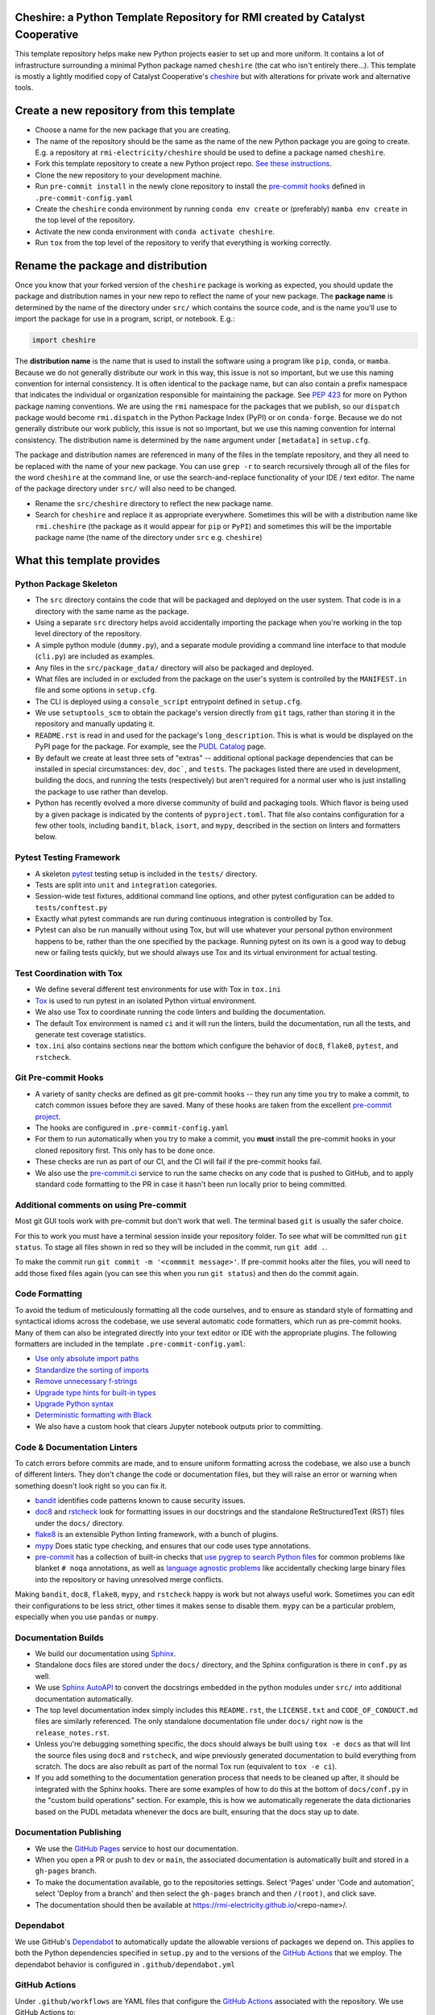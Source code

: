 Cheshire: a Python Template Repository for RMI created by Catalyst Cooperative
=======================================================================================

.. readme-intro

.. image:: https://github.com/rmi-electricity/cheshire/workflows/tox-pytest/badge.svg
   :target: https://github.com/rmi-electricity/cheshire/actions?query=workflow%3Atox-pytest
   :alt: Tox-PyTest Status

.. image:: https://img.shields.io/badge/code%20style-black-000000.svg
   :target: https://github.com/psf/black>
   :alt: Any color you want, so long as it's black.

This template repository helps make new Python projects easier to set up and more
uniform. It contains a lot of infrastructure surrounding a minimal Python package named
``cheshire`` (the cat who isn't entirely there...). This template is mostly a lightly
modified copy of Catalyst Cooperative's
`cheshire <https://github.com/catalyst-cooperative/cheshire>`_ but with alterations
for private work and alternative tools.

Create a new repository from this template
=======================================================================================

* Choose a name for the new package that you are creating.
* The name of the repository should be the same as the name of the new Python package
  you are going to create. E.g. a repository at ``rmi-electricity/cheshire`` should
  be used to define a package named ``cheshire``.
* Fork this template repository to create a new Python project repo.
  `See these instructions <https://docs.github.com/en/repositories/creating-and-managing-repositories/creating-a-repository-from-a-template>`__.
* Clone the new repository to your development machine.
* Run ``pre-commit install`` in the newly clone repository to install the
  `pre-commit hooks <https://pre-commit.com/>`__ defined in ``.pre-commit-config.yaml``
* Create the ``cheshire`` conda environment by running ``conda env create`` or
  (preferably) ``mamba env create`` in the top level of the repository.
* Activate the new conda environment with ``conda activate cheshire``.
* Run ``tox`` from the top level of the repository to verify that everything is working
  correctly.

Rename the package and distribution
=======================================================================================

Once you know that your forked version of the ``cheshire`` package is working as
expected, you should update the package and distribution names in your new repo to
reflect the name of your new package. The **package name** is determined by the name of
the directory under ``src/`` which contains the source code, and is the name you'll use
to import the package for use in a program, script, or notebook. E.g.:

.. code:: python

  import cheshire


The **distribution name** is the name that is used to install the software using a
program like  ``pip``, ``conda``, or ``mamba``. Because we do not generally distribute
our work in this way, this issue is not so important, but we use this naming convention
for internal consistency. It is often identical to the package
name, but can also contain a prefix namespace that indicates the individual or
organization responsible for maintaining the package. See :pep:`423` for more on
Python package naming conventions.  We are using the ``rmi`` namespace for the
packages that we publish, so our ``dispatch`` package would become ``rmi.dispatch``
in the Python Package Index (PyPI) or on ``conda-forge``. Because we do not generally
distribute our work publicly, this issue is not so important, but we use this naming
convention for internal consistency. The distribution name is determined
by the ``name`` argument under ``[metadata]`` in ``setup.cfg``.

The package and distribution names are referenced in many of the files in the template
repository, and they all need to be replaced with the name of your new package. You can
use ``grep -r`` to search recursively through all of the files for the word ``cheshire``
at the command line, or use the search-and-replace functionality of your IDE / text
editor. The name of the package directory under ``src/`` will also need to be changed.

* Rename the ``src/cheshire`` directory to reflect the new package name.
* Search for ``cheshire`` and replace it as appropriate everywhere. Sometimes
  this will be with a distribution name like ``rmi.cheshire``
  (the package as it would appear for ``pip`` or ``PyPI``) and sometimes this will be
  the importable package name (the name of the directory under ``src`` e.g.
  ``cheshire``)

What this template provides
=======================================================================================

Python Package Skeleton
-----------------------
* The ``src`` directory contains the code that will be packaged and deployed on the user
  system. That code is in a directory with the same name as the package.
* Using a separate ``src`` directory helps avoid accidentally importing the package when
  you're working in the top level directory of the repository.
* A simple python module (``dummy.py``), and a separate module providing a command line
  interface to that module (``cli.py``) are included as examples.
* Any files in the ``src/package_data/`` directory will also be packaged and deployed.
* What files are included in or excluded from the package on the user's system is
  controlled by the ``MANIFEST.in`` file and some options in ``setup.cfg``.
* The CLI is deployed using a ``console_script`` entrypoint defined in ``setup.cfg``.
* We use ``setuptools_scm`` to obtain the package's version directly from ``git`` tags,
  rather than storing it in the repository and manually updating it.
* ``README.rst`` is read in and used for the package's ``long_description``. This is
  what is would be displayed on the PyPI page for the package. For example, see the
  `PUDL Catalog <https://pypi.org/project/catalystcoop.pudl-catalog/0.1.0/>`__ page.
* By default we create at least three sets of "extras" -- additional optional package
  dependencies that can be installed in special circumstances: ``dev``, ``doc```, and
  ``tests``. The packages listed there are used in development, building the docs, and
  running the tests (respectively) but aren't required for a normal user who is just
  installing the package to use rather than develop.
* Python has recently evolved a more diverse community of build and packaging tools.
  Which flavor is being used by a given package is indicated by the contents of
  ``pyproject.toml``. That file also contains configuration for a few other tools,
  including ``bandit``, ``black``, ``isort``, and ``mypy``, described in the section
  on linters and formatters below.

Pytest Testing Framework
------------------------
* A skeleton `pytest <https://docs.pytest.org/>`_ testing setup is included in the
  ``tests/`` directory.
* Tests are split into ``unit`` and ``integration`` categories.
* Session-wide test fixtures, additional command line options, and other pytest
  configuration can be added to ``tests/conftest.py``
* Exactly what pytest commands are run during continuous integration is controlled by
  Tox.
* Pytest can also be run manually without using Tox, but will use whatever your
  personal python environment happens to be, rather than the one specified by the
  package. Running pytest on its own is a good way to debug new or failing tests
  quickly, but we should always use Tox and its virtual environment for actual testing.

Test Coordination with Tox
--------------------------
* We define several different test environments for use with Tox in ``tox.ini``
* `Tox <https://tox.wiki/en/latest/>`__ is used to run pytest in an isolated Python
  virtual environment.
* We also use Tox to coordinate running the code linters and building the documentation.
* The default Tox environment is named ``ci`` and it will run the linters, build the
  documentation, run all the tests, and generate test coverage statistics.
* ``tox.ini`` also contains sections near the bottom which configure the behavior of
  ``doc8``, ``flake8``, ``pytest``, and ``rstcheck``.

Git Pre-commit Hooks
--------------------
* A variety of sanity checks are defined as git pre-commit hooks -- they run any time
  you try to make a commit, to catch common issues before they are saved. Many of these
  hooks are taken from the excellent `pre-commit project <https://pre-commit.com/>`__.
* The hooks are configured in ``.pre-commit-config.yaml``
* For them to run automatically when you try to make a commit, you **must** install the
  pre-commit hooks in your cloned repository first. This only has to be done once.
* These checks are run as part of our CI, and the CI will fail if the pre-commit hooks
  fail.
* We also use the `pre-commit.ci <https://pre-commit.ci>`__ service to run the same
  checks on any code that is pushed to GitHub, and to apply standard code formatting
  to the PR in case it hasn't been run locally prior to being committed.

Additional comments on using Pre-commit
----------------------------------------------------
Most git GUI tools work with pre-commit but don't work that well. The terminal based
``git`` is usually the safer choice.

For this to work you must have a terminal session inside your repository folder. To
see what will be committed run ``git status``. To stage all files shown in red so
they will be included in the commit, run ``git add .``.

To make the commit run ``git commit -m '<commmit message>'``. If pre-commit hooks
alter the files, you will need to add those fixed files again (you can see this when
you run ``git status``) and then do the commit again.

Code Formatting
---------------
To avoid the tedium of meticulously formatting all the code ourselves, and to ensure as
standard style of formatting and syntactical idioms across the codebase, we use several
automatic code formatters, which run as pre-commit hooks. Many of them can also be
integrated directly into your text editor or IDE with the appropriate plugins. The
following formatters are included in the template ``.pre-commit-config.yaml``:

* `Use only absolute import paths <https://github.com/MarcoGorelli/absolufy-imports>`__
* `Standardize the sorting of imports <https://github.com/PyCQA/isort>`__
* `Remove unnecessary f-strings <https://github.com/dannysepler/rm_unneeded_f_str>`__
* `Upgrade type hints for built-in types <https://github.com/sondrelg/pep585-upgrade>`__
* `Upgrade Python syntax <https://github.com/asottile/pyupgrade>`__
* `Deterministic formatting with Black <https://github.com/psf/black>`__
* We also have a custom hook that clears Jupyter notebook outputs prior to committing.

Code & Documentation Linters
----------------------------
To catch errors before commits are made, and to ensure uniform formatting across the
codebase, we also use a bunch of different linters. They don't change the code or
documentation files, but they will raise an error or warning when something doesn't
look right so you can fix it.

* `bandit <https://bandit.readthedocs.io/en/latest/>`__ identifies code patterns known
  to cause security issues.
* `doc8 <https://github.com/pycqa/doc8>`__ and `rstcheck
  <https://github.com/myint/rstcheck>`__ look for formatting issues in our docstrings
  and the standalone ReStructuredText (RST) files under the ``docs/`` directory.
* `flake8 <https://github.com/PyCQA/flake8>`__ is an extensible Python linting
  framework, with a bunch of plugins.
* `mypy <https://mypy.readthedocs.io/en/stable/index.html>`__ Does static type checking,
  and ensures that our code uses type annotations.
* `pre-commit <https://pre-commit.com>`__ has a collection of built-in checks that `use
  pygrep to search Python files <https://github.com/pre-commit/pygrep-hooks>`__ for
  common problems like blanket ``# noqa`` annotations, as well as `language agnostic
  problems <https://github.com/pre-commit/pre-commit-hooks>`__ like accidentally
  checking large binary files into the repository or having unresolved merge conflicts.

Making ``bandit``, ``doc8``, ``flake8``, ``mypy``,  and ``rstcheck`` happy is work but
not always useful work. Sometimes you can edit their configurations to be less strict,
other times it makes sense to disable them. ``mypy`` can be a particular problem,
especially when you use ``pandas`` or ``numpy``.

Documentation Builds
--------------------
* We build our documentation using `Sphinx <https://www.sphinx-doc.org/en/master/>`__.
* Standalone docs files are stored under the ``docs/`` directory, and the Sphinx
  configuration is there in ``conf.py`` as well.
* We use `Sphinx AutoAPI <https://sphinx-autoapi.readthedocs.io/en/latest/>`__ to
  convert the docstrings embedded in the python modules under ``src/`` into additional
  documentation automatically.
* The top level documentation index simply includes this ``README.rst``, the
  ``LICENSE.txt`` and ``CODE_OF_CONDUCT.md`` files are similarly referenced. The only
  standalone documentation file under ``docs/`` right now is the ``release_notes.rst``.
* Unless you're debugging something specific, the docs should always be built using
  ``tox -e docs`` as that will lint the source files using ``doc8`` and ``rstcheck``,
  and wipe previously generated documentation to build everything from scratch. The docs
  are also rebuilt as part of the normal Tox run (equivalent to ``tox -e ci``).
* If you add something to the documentation generation process that needs to be cleaned
  up after, it should be integrated with the Sphinx hooks. There are some examples of
  how to do this at the bottom of ``docs/conf.py`` in the "custom build operations"
  section. For example, this is how we automatically regenerate the data dictionaries
  based on the PUDL metadata whenever the docs are built, ensuring that the docs stay up
  to date.

Documentation Publishing
------------------------
* We use the `GitHub Pages <https://pages.github.com>`__ service to host our
  documentation.
* When you open a PR or push to ``dev`` or ``main``, the associated
  documentation is automatically built and stored in a ``gh-pages`` branch.
* To make the documentation available, go to the repositories settings. Select
  'Pages' under 'Code and automation', select 'Deploy from a branch' and then
  select the ``gh-pages`` branch and then ``/(root)``, and click save.
* The documentation should then be available at
  https://rmi-electricity.github.io/<repo-name>/.

Dependabot
----------
We use GitHub's `Dependabot <https://docs.github.com/en/code-security/dependabot/dependabot-version-updates>`__
to automatically update the allowable versions of packages we depend on. This applies
to both the Python dependencies specified in ``setup.py`` and to the versions of the
`GitHub Actions <https://docs.github.com/en/actions>`__ that we employ. The dependabot
behavior is configured in ``.github/dependabot.yml``

GitHub Actions
--------------
Under ``.github/workflows`` are YAML files that configure the `GitHub Actions
<https://docs.github.com/en/actions>`__ associated with the repository. We use GitHub
Actions to:

* Run continuous integration using `tox <https://tox.wiki>`__ on several different
  versions of Python.
* Build and publish docs to github-pages.
